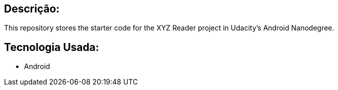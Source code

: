 ## Descrição:
This repository stores the starter code for the XYZ Reader project in Udacity's Android Nanodegree.

## Tecnologia Usada:
- Android
